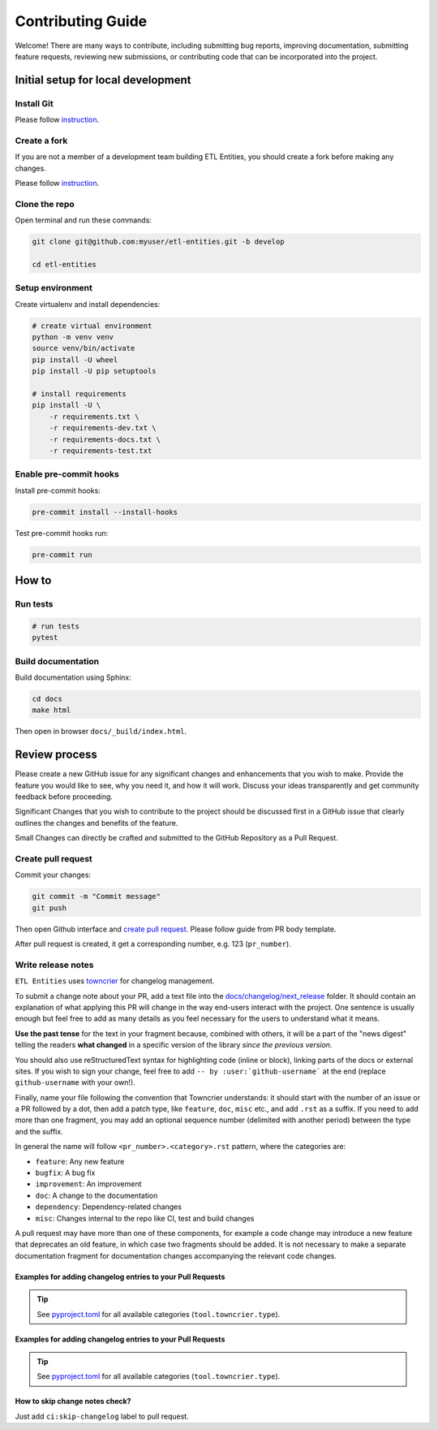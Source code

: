 Contributing Guide
==================

Welcome! There are many ways to contribute, including submitting bug
reports, improving documentation, submitting feature requests, reviewing
new submissions, or contributing code that can be incorporated into the
project.

Initial setup for local development
-----------------------------------

Install Git
~~~~~~~~~~~

Please follow `instruction <https://docs.github.com/en/get-started/quickstart/set-up-git>`_.

Create a fork
~~~~~~~~~~~~~

If you are not a member of a development team building ETL Entities, you should create a fork before making any changes.

Please follow `instruction <https://docs.github.com/en/get-started/quickstart/fork-a-repo>`_.

Clone the repo
~~~~~~~~~~~~~~

Open terminal and run these commands:

.. code:: bash

    git clone git@github.com:myuser/etl-entities.git -b develop

    cd etl-entities

Setup environment
~~~~~~~~~~~~~~~~~

Create virtualenv and install dependencies:

.. code:: bash

    # create virtual environment
    python -m venv venv
    source venv/bin/activate
    pip install -U wheel
    pip install -U pip setuptools

    # install requirements
    pip install -U \
        -r requirements.txt \
        -r requirements-dev.txt \
        -r requirements-docs.txt \
        -r requirements-test.txt

Enable pre-commit hooks
~~~~~~~~~~~~~~~~~~~~~~~

Install pre-commit hooks:

.. code:: bash

    pre-commit install --install-hooks

Test pre-commit hooks run:

.. code:: bash

    pre-commit run

How to
------


Run tests
~~~~~~~~~

.. code:: bash

    # run tests
    pytest


Build documentation
~~~~~~~~~~~~~~~~~~~

Build documentation using Sphinx:

.. code:: bash

    cd docs
    make html

Then open in browser ``docs/_build/index.html``.


Review process
--------------

Please create a new GitHub issue for any significant changes and
enhancements that you wish to make. Provide the feature you would like
to see, why you need it, and how it will work. Discuss your ideas
transparently and get community feedback before proceeding.

Significant Changes that you wish to contribute to the project should be
discussed first in a GitHub issue that clearly outlines the changes and
benefits of the feature.

Small Changes can directly be crafted and submitted to the GitHub
Repository as a Pull Request.

Create pull request
~~~~~~~~~~~~~~~~~~~

Commit your changes:

.. code:: bash

    git commit -m "Commit message"
    git push

Then open Github interface and `create pull request <https://docs.github.com/en/get-started/quickstart/contributing-to-projects#making-a-pull-request>`_.
Please follow guide from PR body template.

After pull request is created, it get a corresponding number, e.g. 123 (``pr_number``).

Write release notes
~~~~~~~~~~~~~~~~~~~

``ETL Entities`` uses `towncrier <https://pypi.org/project/towncrier/>`_
for changelog management.

To submit a change note about your PR, add a text file into the
`docs/changelog/next_release <./next_release>`_ folder. It should contain an
explanation of what applying this PR will change in the way
end-users interact with the project. One sentence is usually
enough but feel free to add as many details as you feel necessary
for the users to understand what it means.

**Use the past tense** for the text in your fragment because,
combined with others, it will be a part of the "news digest"
telling the readers **what changed** in a specific version of
the library *since the previous version*.

You should also use
reStructuredText syntax for highlighting code (inline or block),
linking parts of the docs or external sites.
If you wish to sign your change, feel free to add ``-- by
:user:`github-username``` at the end (replace ``github-username``
with your own!).

Finally, name your file following the convention that Towncrier
understands: it should start with the number of an issue or a
PR followed by a dot, then add a patch type, like ``feature``,
``doc``, ``misc`` etc., and add ``.rst`` as a suffix. If you
need to add more than one fragment, you may add an optional
sequence number (delimited with another period) between the type
and the suffix.

In general the name will follow ``<pr_number>.<category>.rst`` pattern,
where the categories are:

- ``feature``: Any new feature
- ``bugfix``: A bug fix
- ``improvement``: An improvement
- ``doc``: A change to the documentation
- ``dependency``: Dependency-related changes
- ``misc``: Changes internal to the repo like CI, test and build changes

A pull request may have more than one of these components, for example
a code change may introduce a new feature that deprecates an old
feature, in which case two fragments should be added. It is not
necessary to make a separate documentation fragment for documentation
changes accompanying the relevant code changes.

Examples for adding changelog entries to your Pull Requests
^^^^^^^^^^^^^^^^^^^^^^^^^^^^^^^^^^^^^^^^^^^^^^^^^^^^^^^^^^^

.. code-block:: rst
    :caption: docs/changelog/next_release/1234.doc.1.rst

    Added a ``:github:user:`` role to Sphinx config -- by :github:user:`someuser`

.. code-block:: rst
    :caption: docs/changelog/next_release/2345.bugfix.rst

    Fixed behavior of ``WebDAV`` connector -- by :github:user:`someuser`

.. code-block:: rst
    :caption: docs/changelog/next_release/3456.feature.rst

    Added support of ``timeout`` in ``S3`` connector
    -- by :github:user:`someuser`, :github:user:`anotheruser` and :github:user:`otheruser`

.. tip::

    See `pyproject.toml <../../pyproject.toml>`_ for all available categories
    (``tool.towncrier.type``).

.. _Towncrier philosophy:
    https://towncrier.readthedocs.io/en/stable/#philosophy


Examples for adding changelog entries to your Pull Requests
^^^^^^^^^^^^^^^^^^^^^^^^^^^^^^^^^^^^^^^^^^^^^^^^^^^^^^^^^^^

.. code-block:: rst
    :caption: docs/changelog/next_release/1234.doc.1.rst

    Added a ``:github:user:`` role to Sphinx config -- by :github:user:`someuser`

.. code-block:: rst
    :caption: docs/changelog/next_release/2345.bugfix.rst

    Fixed behavior of ``WebDAV`` connector -- by :github:user:`someuser`

.. code-block:: rst
    :caption: docs/changelog/next_release/3456.feature.rst

    Added support of ``timeout`` in ``S3`` connector
    -- by :github:user:`someuser`, :github:user:`anotheruser` and :github:user:`otheruser`

.. tip::

    See `pyproject.toml <../../pyproject.toml>`_ for all available categories
    (``tool.towncrier.type``).

.. _Towncrier philosophy:
    https://towncrier.readthedocs.io/en/stable/#philosophy

How to skip change notes check?
^^^^^^^^^^^^^^^^^^^^^^^^^^^^^^^

Just add ``ci:skip-changelog`` label to pull request.
